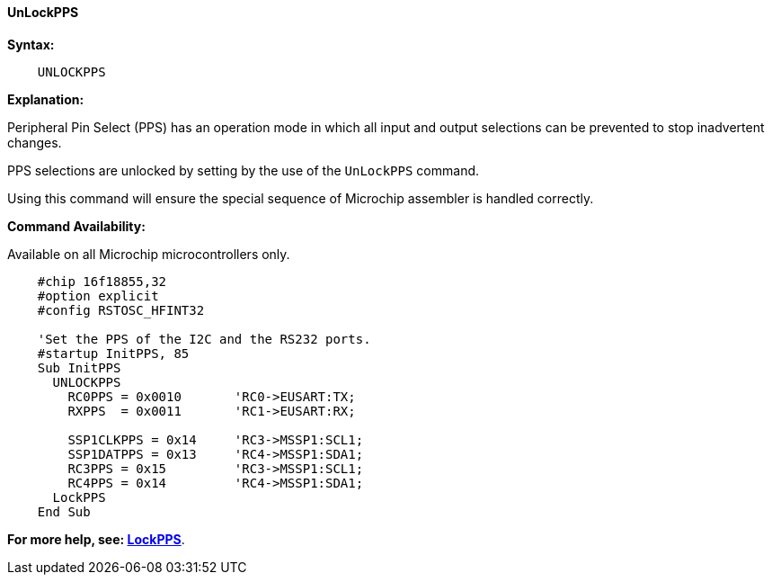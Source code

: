 ==== UnLockPPS

*Syntax:*
[subs="specialcharacters,quotes"]
----
    UNLOCKPPS
----

*Explanation:*

Peripheral Pin Select (PPS) has an operation mode in which all input and output selections can be prevented to stop  inadvertent changes.

PPS selections are unlocked by setting by the use of the `UnLockPPS` command.

Using this command will ensure the special sequence of Microchip assembler is handled correctly.

*Command Availability:*

Available on all Microchip microcontrollers only.



----
    #chip 16f18855,32
    #option explicit
    #config RSTOSC_HFINT32

    'Set the PPS of the I2C and the RS232 ports.
    #startup InitPPS, 85
    Sub InitPPS
      UNLOCKPPS
        RC0PPS = 0x0010       'RC0->EUSART:TX;
        RXPPS  = 0x0011       'RC1->EUSART:RX;

        SSP1CLKPPS = 0x14     'RC3->MSSP1:SCL1;
        SSP1DATPPS = 0x13     'RC4->MSSP1:SDA1;
        RC3PPS = 0x15         'RC3->MSSP1:SCL1;
        RC4PPS = 0x14         'RC4->MSSP1:SDA1;
      LockPPS
    End Sub
----

*For more help, see: <<_lockpps, LockPPS>>*.
